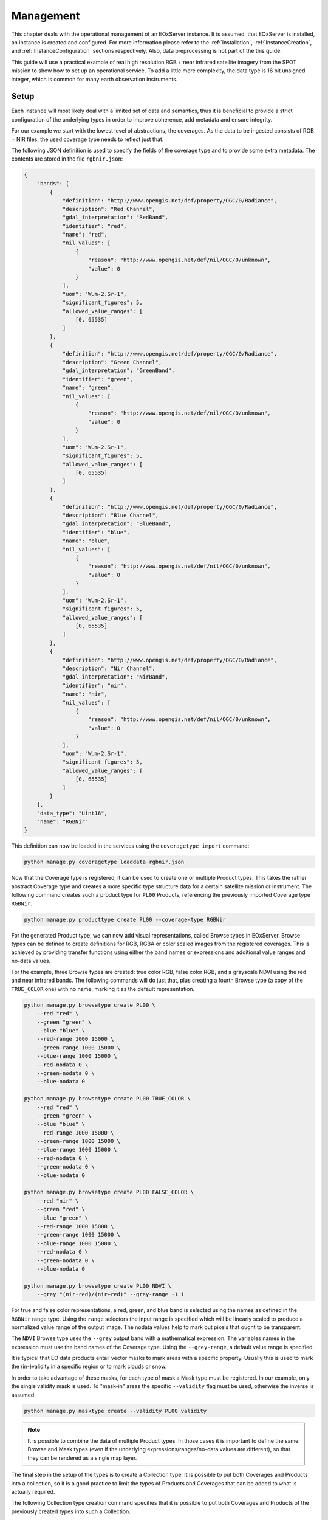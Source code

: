 .. Management
  #-----------------------------------------------------------------------------
  # $Id$
  #
  # Project: EOxServer <http://eoxserver.org>
  # Authors: Fabian Schindler <fabian.schindler@eox.at>
  #
  #-----------------------------------------------------------------------------
  # Copyright (C) 2020 EOX IT Services GmbH
  #
  # Permission is hereby granted, free of charge, to any person obtaining a
  # copy of this software and associated documentation files (the "Software"),
  # to deal in the Software without restriction, including without limitation
  # the rights to use, copy, modify, merge, publish, distribute, sublicense,
  # and/or sell copies of the Software, and to permit persons to whom the
  # Software is furnished to do so, subject to the following conditions:
  #
  # The above copyright notice and this permission notice shall be included in
  # all copies of this Software or works derived from this Software.
  #
  # THE SOFTWARE IS PROVIDED "AS IS", WITHOUT WARRANTY OF ANY KIND, EXPRESS OR
  # IMPLIED, INCLUDING BUT NOT LIMITED TO THE WARRANTIES OF MERCHANTABILITY,
  # FITNESS FOR A PARTICULAR PURPOSE AND NONINFRINGEMENT. IN NO EVENT SHALL THE
  # AUTHORS OR COPYRIGHT HOLDERS BE LIABLE FOR ANY CLAIM, DAMAGES OR OTHER
  # LIABILITY, WHETHER IN AN ACTION OF CONTRACT, TORT OR OTHERWISE, ARISING
  # FROM, OUT OF OR IN CONNECTION WITH THE SOFTWARE OR THE USE OR OTHER
  # DEALINGS IN THE SOFTWARE.
  #-----------------------------------------------------------------------------

.. _Management:

Management
==========

This chapter deals with the operational management of an EOxServer instance. It
is assumed, that EOxServer is installed, an instance is created and configured.
For more information please refer to the :ref:`Installation`,
:ref:`InstanceCreation`, and :ref:`InstanceConfiguration` sections
respectively. Also, data preprocessing is not part of the this guide.

This guide will use a practical example of real high resolution RGB + near
infrared satellite imagery from the SPOT mission to show how to set up an
operational service. To add a little more complexity, the data type is 16 bit
unsigned integer, which is common for many earth observation instruments.

Setup
-----

Each instance will most likely deal with a limited set of data and semantics,
thus it is beneficial to provide a strict configuration of the underlying
types in order to improve coherence, add metadata and ensure integrity.

For our example we start with the lowest level of abstractions, the coverages.
As the data to be ingested consists of RGB + NIR files, the used coverage type
needs to reflect just that.

The following JSON definition is used to specify the fields of the coverage
type and to provide some extra metadata. The contents are stored in the file
``rgbnir.json``:

.. code-block:: json

    {
        "bands": [
            {
                "definition": "http://www.opengis.net/def/property/OGC/0/Radiance",
                "description": "Red Channel",
                "gdal_interpretation": "RedBand",
                "identifier": "red",
                "name": "red",
                "nil_values": [
                    {
                        "reason": "http://www.opengis.net/def/nil/OGC/0/unknown",
                        "value": 0
                    }
                ],
                "uom": "W.m-2.Sr-1",
                "significant_figures": 5,
                "allowed_value_ranges": [
                    [0, 65535]
                ]
            },
            {
                "definition": "http://www.opengis.net/def/property/OGC/0/Radiance",
                "description": "Green Channel",
                "gdal_interpretation": "GreenBand",
                "identifier": "green",
                "name": "green",
                "nil_values": [
                    {
                        "reason": "http://www.opengis.net/def/nil/OGC/0/unknown",
                        "value": 0
                    }
                ],
                "uom": "W.m-2.Sr-1",
                "significant_figures": 5,
                "allowed_value_ranges": [
                    [0, 65535]
                ]
            },
            {
                "definition": "http://www.opengis.net/def/property/OGC/0/Radiance",
                "description": "Blue Channel",
                "gdal_interpretation": "BlueBand",
                "identifier": "blue",
                "name": "blue",
                "nil_values": [
                    {
                        "reason": "http://www.opengis.net/def/nil/OGC/0/unknown",
                        "value": 0
                    }
                ],
                "uom": "W.m-2.Sr-1",
                "significant_figures": 5,
                "allowed_value_ranges": [
                    [0, 65535]
                ]
            },
            {
                "definition": "http://www.opengis.net/def/property/OGC/0/Radiance",
                "description": "Nir Channel",
                "gdal_interpretation": "NirBand",
                "identifier": "nir",
                "name": "nir",
                "nil_values": [
                    {
                        "reason": "http://www.opengis.net/def/nil/OGC/0/unknown",
                        "value": 0
                    }
                ],
                "uom": "W.m-2.Sr-1",
                "significant_figures": 5,
                "allowed_value_ranges": [
                    [0, 65535]
                ]
            }
        ],
        "data_type": "Uint16",
        "name": "RGBNir"
    }

This definition can now be loaded in the services using the ``coveragetype
import`` command:

.. code-block:: bash

    python manage.py coveragetype loaddata rgbnir.json

Now that the Coverage type is registered, it can be used to create one or
multiple Product types. This takes the rather abstract Coverage type and
creates a more specific type structure data for a certain satellite mission or
instrument. The following command creates such a product type for ``PL00``
Products, referencing the previously imported Coverage type ``RGBNir``.

.. code-block:: bash

    python manage.py producttype create PL00 --coverage-type RGBNir

For the generated Product type, we can now add visual representations, called
Browse types in EOxServer. Browse types can be defined to create definitions
for RGB, RGBA or color scaled images from the registered coverages. This is
achieved by providing transfer functions using either the band names or
expressions and additional value ranges and no-data values.

For the example, three Browse types are created: true color RGB, false color
RGB, and a grayscale NDVI using the red and near infrared bands. The following
commands will do just that, plus creating a fourth Browse type (a copy of the
``TRUE_COLOR`` one) with no name, marking it as the default representation.

.. code-block:: bash

    python manage.py browsetype create PL00 \
        --red "red" \
        --green "green" \
        --blue "blue" \
        --red-range 1000 15000 \
        --green-range 1000 15000 \
        --blue-range 1000 15000 \
        --red-nodata 0 \
        --green-nodata 0 \
        --blue-nodata 0

    python manage.py browsetype create PL00 TRUE_COLOR \
        --red "red" \
        --green "green" \
        --blue "blue" \
        --red-range 1000 15000 \
        --green-range 1000 15000 \
        --blue-range 1000 15000 \
        --red-nodata 0 \
        --green-nodata 0 \
        --blue-nodata 0

    python manage.py browsetype create PL00 FALSE_COLOR \
        --red "nir" \
        --green "red" \
        --blue "green" \
        --red-range 1000 15000 \
        --green-range 1000 15000 \
        --blue-range 1000 15000 \
        --red-nodata 0 \
        --green-nodata 0 \
        --blue-nodata 0

    python manage.py browsetype create PL00 NDVI \
        --grey "(nir-red)/(nir+red)" --grey-range -1 1

For true and false color representations, a red, green, and blue band is
selected using the names as defined in the ``RGBNir`` range type. Using the
``range`` selectors the input range is specified which will be linearly scaled
to produce a normalized value range of the output image. The nodata values help
to mark out pixels that ought to be transparent.

The ``NDVI`` Browse type uses the ``--grey`` output band with a mathematical
expression. The variables names in the expression must use the band names of
the Coverage type. Using the ``--grey-range``, a default value range is
specified.

It is typical that EO data products entail vector masks to mark areas with a
specific property. Usually this is used to mark the (in-)validity in a specific
region or to mark clouds or snow.

In order to take advantage of these masks, for each type of mask a Mask type
must be registered. In our example, only the single validity mask is used.
To "mask-in" areas the specific ``--validity`` flag must be used, otherwise
the inverse is assumed.

.. code-block:: bash

    python manage.py masktype create --validity PL00 validity

.. note::

    It is possible to combine the data of multiple Product types. In those
    cases it is important to define the same Browse and Mask types (even if the
    underlying expressions/ranges/no-data values are different), so that they
    can be rendered as a single map layer.

The final step in the setup of the types is to create a Collection type. It is
possible to put both Coverages and Products into a collection, so it is a good
practice to limit the types of Products and Coverages that can be added to what
is actually required.

The following Collection type creation command specifies that it is possible
to put both Coverages and Products of the previously created types into such a
Collection.

.. code-block:: bash

    python manage.py collectiontype create CollectionType \
        --coverage-type RGBNir \
        --product-type PL00

Since we will most likely have only one or a very limited amount of Collections
in the lifetime of the service, the instantiation of the Collection could be
considered as part of the setup procedure.

.. code-block:: bash

    python manage.py collection create Collection --type CollectionType

One task that must be prepared when using more sophisticated storage mechanisms
is to specify the Storage backends and their respective Storage
authentication/authorization mechanisms. For our example, we assume that our
data resides on an OpenStack Swift object storage. This requires a keystone
authentication system which can be set up in the following manner (auth
credentials are assumed to be in the used bash environment variables):

.. code-block:: bash

    python manage.py storageauth create auth-keystone https://auth.obs.service.com \
        --type keystone \
        -p auth-version "${ST_AUTH_VERSION}" \
        -p identity-api-version="${ST_AUTH_VERSION}" \
        -p username "${OS_USERNAME}" \
        -p password "${OS_PASSWORD}" \
        -p tenant-name "${OS_TENANT_NAME}" \
        -p tenant-id "${OS_TENANT_ID}" \
        -p region-name "${OS_REGION_NAME}"

We can now create a named Storage of the type ``swift`` using the keystone auth
object from above:

.. code-block:: bash

    python manage.py storage create \
        my-storage ${CONTAINER} \
        --type swift \
        --storage-auth auth-keystone

This concludes the setup step and the service is now ready to be ingested with
data.

Data registration
-----------------

Products and Coverages can be ingested using the command line interface as
well.

In our example, we assume that our data files are structured in the following
way:

 - all files reside on a Swift object storage, the one established in the
   `Setup`_ section.
 - all acquisitions are stored as ZIP containers, which include the raster
   data, vector masks and metadata in GSC format.
 - the raster data are comprised of one TIFF file per band, one each for red,
   green, blue, and near infrared with their file suffix indicating their
   semantics.

The first step is to register the Product itself. This is done by referencing
the ZIP container itself.

.. code-block:: bash

    product_identifier=$(
        python manage.py product register \
            --type PL00 \
            --collection Collection \
            --meta-data my-storage path/to/package.zip metadata.gsc \
            --package my-storage path/to/package.zip \
            --print-identifier
    )

The management command prints the identifier of the registered coverage, which
is stored in a bash variable. It can be used to associated the Coverages to the
product. Using the ``--collection`` parameter, the Product is automatically put
into the Collection created earlier.

The next step is to register a Coverage and associate it with the Product.

.. code-block:: bash

    python manage.py coverage register \
        --type RGBNir \
        --product ${product_identifier} \
        --identifier "${product_identifier}_coverage" \
        --meta-data my-storage path/to/package.zip metadata.gsc \
        --data my-storage path/to/package.zip red.tif \
        --data my-storage path/to/package.zip green.tif \
        --data my-storage path/to/package.zip blue.tif \
        --data my-storage path/to/package.zip nir.tif

For the data access let us define that the Product identifier is ``Product-A``
this the Coverages identifier is ``Product-A_coverage``.

Data access
-----------

Now that the first Product and its Coverage are successfully registered, the
services can already be used.

:ref:`wms`
~~~~~~~~~~

Via WMS it is possible to get rendered maps from the stored Products and
Coverages. The table for `Layer Mapping <table_wms_layer_mapping>`_ is imporant
here. From that we can deduct various map layers that are available for access.

For production services it is typical to provide access to thounsands of earth
observation Products, thus rendering individual Product access impractical for
visual browsing. Typically, it is more convenient to access the Collection
instead using the area and time of interest and optionally additional metadata
filters.

This results in a catalog of the following available layers:

 - ``Collection``: the most basic rendering of the Collection. In our example
   the we created four Browse Type definitions: ``TRUE_COLOR``,
   ``FALSE_COLOR``, ``NDVI`` and an unnamed default one which had the same
   parameters as ``TRUE_COLOR``. This means, that the default rendering is
   a true color representation of the Products.
 - ``Collection__outlines``: this renders the outlines of the Products as
   geometries.
 - ``Collection__outlined``: this is a combination of the previous two layers:
   each Product is rendered in ``TRUE_COLOR`` with its outlines highlighted.
 - ``Collection__TRUE_COLOR``, ``Collection__FALSE_COLOR``,
   ``Collection__NDVI``: these are the browse visualizations with the
   definintions from earlier.
 - ``Collection__validity``: this renders the Products vector masks as colored
   geometries.
 - ``Collection__masked_validity``: this renders the default visualization
   (true color) but applies each Products validity mask.


The following list shows all of these rendering options with an example product

.. table:: WMS Collection Layers

    +-----------------------------------+---------------------------------------------------+
    | Layer                             | Example image                                     |
    +===================================+===================================================+
    | ``Collection``/                   | .. figure:: images/product_true_color.png         |
    | ``Collection__TRUE_COLOR``        |                                                   |
    +-----------------------------------+---------------------------------------------------+
    | ``Collection__FALSE_COLOR``       | .. figure:: images/product_false_color.png        |
    +-----------------------------------+---------------------------------------------------+
    | ``Collection__NDVI``              | .. figure:: images/product_ndvi.png               |
    +-----------------------------------+---------------------------------------------------+
    | ``Collection__outlines``          | .. figure:: images/product_outlines.png           |
    +-----------------------------------+---------------------------------------------------+
    | ``Collection__outlined``          | .. figure:: images/product_outlined.png           |
    +-----------------------------------+---------------------------------------------------+
    | ``Collection__validity``          | .. figure:: images/product_validity.png           |
    +-----------------------------------+---------------------------------------------------+
    | ``Collection__masked_validity``   | .. figure:: images/product_masked_validity.png    |
    +-----------------------------------+---------------------------------------------------+

It is possible to filter the objects using their metadata. This happens
already with the mandatory ``bbox``: only objects that intersect with that
bounding box are further processed and rendered to the output map. One other
such parameter is the ``time`` parameter. It allows to specify a time instant
or a time range to include objects.

It is, however, also possible to filter upon any other metadata of a Product
as well. This can be used, for example, to only render images below a threshold
of cloud coverage, to generate a mosaic of almost cloud free images. The
parameter to use is the ``cql`` one. For our example, we would append
``&cql=cloudCover <= 5`` to only include images with less or equal than 5%
cloud coverage. For this to work, the metadata of the Products needs to be
indexed upon registration. This is done in the process of metadata reading.

For more details about CQL and all available metadata fields refer to
the :ref:`CQL` documentation.

:ref:`wcs`
~~~~~~~~~~

WCS in EOxServer uses a more straight-forward mapping of EO object types to
WCS data model types. As EOxServer makes use of the EO Application Profile
it maps Mosaics and Coverages to Rectified Stitched Mosaics and
Rectified/Referenceable Datasets respectively and Collections and Products to
Dataset Series.

.. table:: WCS EO Object type mapping

    +---------------+-------------------------------------------+
    | Object type   | EO-WCS data model type                    |
    +===============+===========================================+
    | Coverage      | Rectified Dataset/Referenceable Dataset   |
    |               | (depending on whether or not a Grid is    |
    |               | used).                                    |
    +---------------+-------------------------------------------+
    | Product       | DatasetSeries                             |
    +---------------+-------------------------------------------+
    | Mosaic        | RectifiedStitchedMosaic                   |
    +---------------+-------------------------------------------+
    | Collection    | DatasetSeries                             |
    +---------------+-------------------------------------------+


For our example this means that a typical client will fist investigate the
WCS capabilities document to find out what Dataset Series are available, as
listing a very large amount of Coverages is not feasible. In our example, the
``Collection`` is listed as Dataset Series.

To explore it further, ``DescribeEOCoverageSet`` request with spatio-temporal
subsets can be used to get the contents of the Dataset Series. This will list
the entailed Products as sub Dataset Series and the Coverages as their
respective EO Coverage type.

All Coverages of interest can be downloaded using ``GetCoverage`` requests.

:ref:`opensearch`
~~~~~~~~~~~~~~~~~

The access to the indexed objects via OpenSearch uses the two-step search
principle: the root URL of OpenSearch returns with the general OpenSearch
description document (OSDD), detailing the available search patterns using
URL templates. Each template is associated with a result format in which the
search results are rendered. The first step is to search for advertised
Collections.

For our example, this will return our single ``Collection`` encoded in the
chosen result format. This also includes

.. table:: OpenSearch URL endpoints

    +---------------------------------------------------+-----------------------------------------------------------+
    | URL                                               | Semantic                                                  |
    +===================================================+===========================================================+
    | ``opensearch``                                    | The root OSDD file.                                       |
    +---------------------------------------------------+-----------------------------------------------------------+
    | ``opensearch/<format>``                           | The collection search step                                |
    +---------------------------------------------------+-----------------------------------------------------------+
    | ``opensearch/<format>``                           | The search for collections using the specified format     |
    +---------------------------------------------------+-----------------------------------------------------------+
    | ``opensearch/collections/Collection``             | The OSDD file specific to the ``Collection``              |
    +---------------------------------------------------+-----------------------------------------------------------+
    | ``opensearch/collections/Collection/<format>``    | The search for items in our ``Collection`` in that format |
    +---------------------------------------------------+-----------------------------------------------------------+

